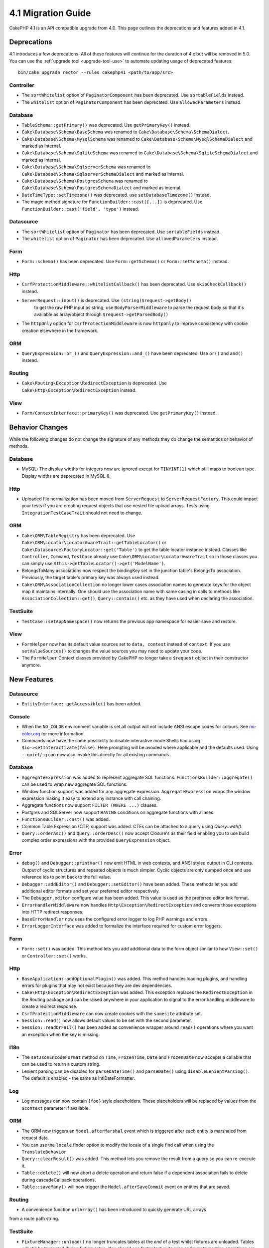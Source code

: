 4.1 Migration Guide
###################

CakePHP 4.1 is an API compatible upgrade from 4.0. This page outlines the
deprecations and features added in 4.1.


Deprecations
============

4.1 introduces a few deprecations. All of these features will continue for the
duration of 4.x but will be removed in 5.0. You can use the
:ref:`upgrade tool <upgrade-tool-use>` to automate updating usage of deprecated
features::

    bin/cake upgrade rector --rules cakephp41 <path/to/app/src>

Controller
----------

* The ``sortWhitelist`` option of  ``PaginatorComponent`` has been deprecated.
  Use ``sortableFields`` instead.
* The ``whitelist`` option of  ``PaginatorComponent`` has been deprecated.
  Use ``allowedParameters`` instead.

Database
--------

* ``TableSchema::getPrimary()`` was deprecated. Use ``getPrimaryKey()`` instead.
* ``Cake\Database\Schema\BaseSchema`` was renamed to
  ``Cake\Database\Schema\SchemaDialect``.
* ``Cake\Database\Schema\MysqlSchema`` was renamed to
  ``Cake\Database\Schema\MysqlSchemaDialect`` and marked as internal.
* ``Cake\Database\Schema\SqliteSchema`` was renamed to
  ``Cake\Database\Schema\SqliteSchemaDialect`` and marked as internal.
* ``Cake\Database\Schema\SqlserverSchema`` was renamed to
  ``Cake\Database\Schema\SqlserverSchemaDialect`` and marked as internal.
* ``Cake\Database\Schema\PostgresSchema`` was renamed to
  ``Cake\Database\Schema\PostgresSchemaDialect`` and marked as internal.
* ``DateTimeType::setTimezone()`` was deprecated. use ``setDatabaseTimezone()`` instead.
* The magic method signature for ``FunctionBuilder::cast([...])`` is deprecated.
  Use ``FunctionBuilder::cast('field', 'type')`` instead.

Datasource
----------

* The ``sortWhitelist`` option of  ``Paginator`` has been deprecated.
  Use ``sortableFields`` instead.
* The ``whitelist`` option of  ``Paginator`` has been deprecated.
  Use ``allowedParameters`` instead.


Form
----

* ``Form::schema()`` has been deprecated. Use ``Form::getSchema()`` or
  ``Form::setSchema()`` instead.

Http
----

* ``CsrfProtectionMiddleware::whitelistCallback()`` has been deprecated. Use
  ``skipCheckCallback()`` instead.
* ``ServerRequest::input()`` is deprecated. Use ``(string)$request->getBody()``
   to get the raw PHP input as string; use ``BodyParserMiddleware`` to parse the
   request body so that it's available as array/object through ``$request->getParsedBody()``
* The ``httpOnly`` option for ``CsrfProtectionMiddleware`` is now ``httponly``
  to improve consistency with cookie creation elsewhere in the framework.

ORM
---

* ``QueryExpression::or_()`` and ``QueryExpression::and_()`` have been
  deprecated. Use ``or()`` and ``and()`` instead.

Routing
-------

* ``Cake\Routing\Exception\RedirectException`` is deprecated. Use
  ``Cake\Http\Exception\RedirectException`` instead.

View
----

* ``Form/ContextInterface::primaryKey()`` was deprecated. Use ``getPrimaryKey()``
  instead.


Behavior Changes
================

While the following changes do not change the signature of any methods they do
change the semantics or behavior of methods.

Database
--------

* MySQL: The display widths for integers now are ignored except for ``TINYINT(1)`` which
  still maps to boolean type. Display widths are deprecated in MySQL 8.

Http
----

* Uploaded file normalization has been moved from ``ServerRequest`` to
  ``ServerRequestFactory``. This could impact your tests if you are creating
  request objects that use nested file upload arrays. Tests using
  ``IntegrationTestCaseTrait`` should not need to change.

ORM
---

* ``Cake\ORM\TableRegistry`` has been deprecated. Use ``Cake\ORM\Locator\LocatorAwareTrait::getTableLocator()``
  or ``Cake\Datasource\FactoryLocator::get('Table')`` to get the table locator instance instead.
  Classes like ``Controller``, ``Command``, ``TestCase`` already use ``Cake\ORM\Locator\LocatorAwareTrait``
  so in those classes you can simply use ``$this->getTableLocator()->get('ModelName')``.
* BelongsToMany associations now respect the bindingKey set in the junction table's BelongsTo association.
  Previously, the target table's primary key was always used instead.
* ``Cake\ORM\AssociationCollection`` no longer lower cases association names
  to generate keys for the object map it maintains internally. One should
  use the association name with same casing in calls to methods like
  ``AssociationCollection::get()``, ``Query::contain()`` etc. as they have used
  when declaring the association.

TestSuite
---------

* ``TestCase::setAppNamespace()`` now returns the previous app namespace for easier save and restore.

View
----

* ``FormHelper`` now has its default value sources set to ``data, context``
  instead of ``context``. If you use ``setValueSources()`` to changes the value
  sources you may need to update your code.
* The ``FormHelper`` Context classes provided by CakePHP no longer take
  a ``$request`` object in their constructor anymore.


New Features
============

Datasource
----------

* ``EntityInterface::getAccessible()`` has been added.

Console
-------

* When the ``NO_COLOR`` environment variable is set all output will not include
  ANSI escape codes for colours. See `no-color.org <https://no-color.org/>`__
  for more information.
* Commands now have the same possibility to disable interactive mode Shells had using
  ``$io->setInteractivate(false)``.
  Here prompting will be avoided where applicable and the defaults used.
  Using ``--quiet``/``-q`` can now also invoke this directly for all existing commands.

Database
--------

* ``AggregateExpression`` was added to represent aggregate SQL functions. ``FunctionsBuilder::aggregate()``
  can be used to wrap new aggregate SQL functions.
* Window function support was added for any aggregate expression. ``AggregateExpression`` wraps the window
  expression making it easy to extend any instance with call chaining.
* Aggregate functions now support ``FILTER (WHERE ...)`` clauses.
* Postgres and SQLServer now support ``HAVING`` conditions on aggregate
  functions with aliases.
* ``FunctionsBuilder::cast()`` was added.
* Common Table Expression (CTE) support was added. CTEs can be attached to a query
  using `Query::with()`.
* ``Query::orderAsc()`` and ``Query::orderDesc()`` now accept Closure's as their
  field enabling you to use build complex order expressions with the provided
  ``QueryExpression`` object.

Error
-----

* ``debug()`` and ``Debugger::printVar()`` now emit HTML in web contexts, and
  ANSI styled output in CLI contexts. Output of cyclic structures and repeated objects
  is much simpler. Cyclic objects are only dumped once and use reference ids to
  point back to the full value.
* ``Debugger::addEditor()`` and ``Debugger::setEditor()`` have been added. These
  methods let you add additional editor formats and set your preferred editor
  respectively.
* The ``Debugger.editor`` configure value has been added. This value is used as
  the preferred editor link format.
* ``ErrorHandlerMiddleware`` now handles
  ``Http\Exception\RedirectException`` and converts those exceptions into HTTP
  redirect responses.
* ``BaseErrorHandler`` now uses the configured error logger to log PHP warnings
  and errors.
* ``ErrorLoggerInterface`` was added to formalize the interface required for
  custom error loggers.

Form
----

* ``Form::set()`` was added. This method lets you add additional data to the
  form object similar to how ``View::set()`` or ``Controller::set()`` works.

Http
----

* ``BaseApplication::addOptionalPlugin()`` was added. This method handles
  loading plugins, and handling errors for plugins that may not exist because
  they are dev dependencies.
* ``Cake\Http\Exception\RedirectException`` was added. This exception replaces
  the ``RedirectException`` in the Routing package and can be raised anywhere in
  your application to signal to the error handling middleware to create
  a redirect response.
* ``CsrfProtectionMiddleware`` can now create cookies with the ``samesite`` attribute set.
* ``Session::read()`` now allows default values to be set with the second
  parameter.
* ``Session::readOrFail()`` has been added as convenience wrapper
  around ``read()`` operations where you want an exception when the key is
  missing.

I18n
----

* The ``setJsonEncodeFormat`` method on  ``Time``, ``FrozenTime``, ``Date`` and
  ``FrozenDate`` now accepts a callable that can be used to return a custom
  string.
* Lenient parsing can be disabled for ``parseDateTime()`` and ``parseDate()`` using
  ``disableLenientParsing()``. The default is enabled - the same as IntlDateFormatter.

Log
---

* Log messages can now contain ``{foo}`` style placeholders. These placeholders
  will be replaced by values from the ``$context`` parameter if available.

ORM
---

* The ORM now triggers an ``Model.afterMarshal`` event which is triggered after
  each entity is marshaled from request data.
* You can use the ``locale`` finder option to modify the locale of a single find
  call when using the ``TranslateBehavior``.
* ``Query::clearResult()`` was added. This method lets you remove the result
  from a query so you can re-execute it.
* ``Table::delete()`` will now abort a delete operation and return false if a
  dependent association fails to delete during cascadeCallback operations.
* ``Table::saveMany()`` will now trigger the ``Model.afterSaveCommit`` event on
  entities that are saved.

Routing
-------
* A convenience function ``urlArray()`` has been introduced to quickly generate URL arrays
from a route path string.

TestSuite
---------

* ``FixtureManager::unload()`` no longer truncates tables at the *end* of a test
  whilst fixtures are unloaded. Tables will still be truncated during fixture
  setup. You should see faster test suite runs as fewer truncation operations
  are being done.
* Email body assertions now include the email contents in their failure messages
  making tests easier to debug.
* ``TestCase::addFixture()`` has been added to allow chainable fixture setup, that is also
auto-completable in IDEs.

View
----

* Added ``TextHelper::slug()``. This method delegates to
  ``Cake\Utility\Text::slug()``.
* Added ``ViewBuilder::addHelper()`` as chainable wrapper method to add helpers.
* Added ``HtmlHelper::linkFromPath()`` and ``UrlHelper::urlFromPath()`` to build
  links and URLs from route paths more easily and with IDE support in the View layer.

Utility
-------

* ``Hash::combine()`` now accepts ``null`` for the ``$keyPath`` parameter.
  Providing null will result in a numerically indexed output array.
